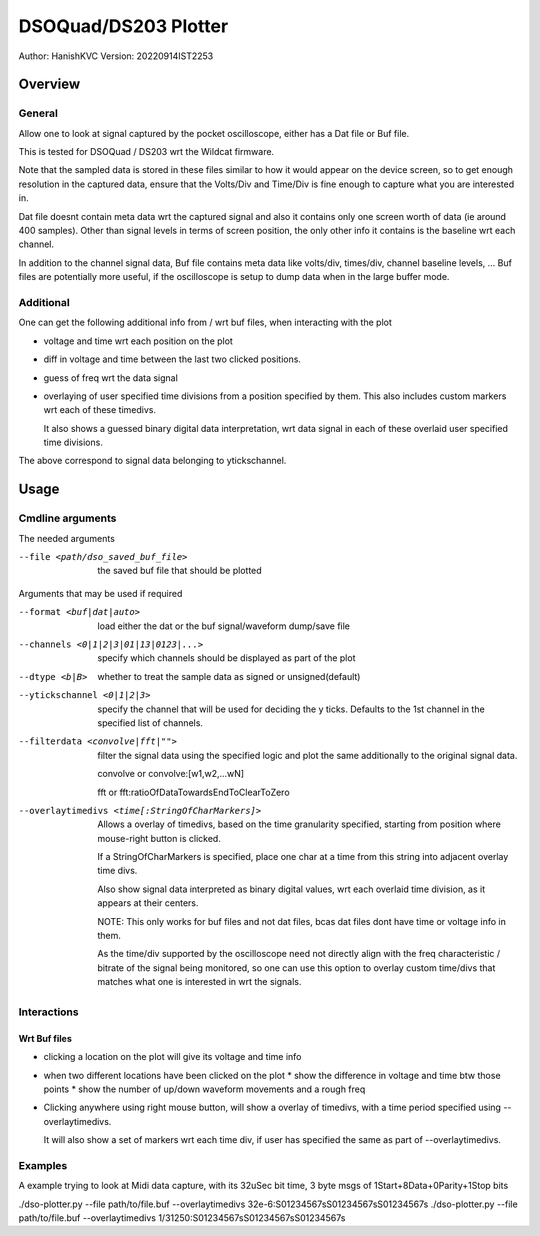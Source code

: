 #######################
DSOQuad/DS203 Plotter
#######################
Author: HanishKVC
Version: 20220914IST2253


Overview
##########

General
=========

Allow one to look at signal captured by the pocket oscilloscope, either
has a Dat file or Buf file.

This is tested for DSOQuad / DS203 wrt the Wildcat firmware.

Note that the sampled data is stored in these files similar to how it
would appear on the device screen, so to get enough resolution in the
captured data, ensure that the Volts/Div and Time/Div is fine enough
to capture what you are interested in.

Dat file doesnt contain meta data wrt the captured signal and also it
contains only one screen worth of data (ie around 400 samples). Other
than signal levels in terms of screen position, the only other info
it contains is the baseline wrt each channel.

In addition to the channel signal data, Buf file contains meta data like
volts/div, times/div, channel baseline levels, ...
Buf files are potentially more useful, if the oscilloscope is setup to
dump data when in the large buffer mode.


Additional
============

One can get the following additional info from / wrt buf files, when
interacting with the plot

* voltage and time wrt each position on the plot

* diff in voltage and time between the last two clicked positions.

* guess of freq wrt the data signal

* overlaying of user specified time divisions from a position specified
  by them. This also includes custom markers wrt each of these timedivs.

  It also shows a guessed binary digital data interpretation, wrt data
  signal in each of these overlaid user specified time divisions.

The above correspond to signal data belonging to ytickschannel.


Usage
########

Cmdline arguments
===================

The needed arguments

--file <path/dso_saved_buf_file>

  the saved buf file that should be plotted

Arguments that may be used if required

--format <buf|dat|auto>

  load either the dat or the buf signal/waveform dump/save file

--channels <0|1|2|3|01|13|0123|...>

  specify which channels should be displayed as part of the plot

--dtype <b|B>

  whether to treat the sample data as signed or unsigned(default)

--ytickschannel <0|1|2|3>

  specify the channel that will be used for deciding the y ticks.
  Defaults to the 1st channel in the specified list of channels.

--filterdata <convolve|fft|"">

  filter the signal data using the specified logic and plot the
  same additionally to the original signal data.

  convolve or convolve:[w1,w2,...wN]

  fft or fft:ratioOfDataTowardsEndToClearToZero

--overlaytimedivs <time[:StringOfCharMarkers]>

  Allows a overlay of timedivs, based on the time granularity
  specified, starting from position where mouse-right button is
  clicked.

  If a StringOfCharMarkers is specified, place one char at a time
  from this string into adjacent overlay time divs.

  Also show signal data interpreted as binary digital values, wrt
  each overlaid time division, as it appears at their centers.

  NOTE: This only works for buf files and not dat files, bcas dat
  files dont have time or voltage info in them.

  As the time/div supported by the oscilloscope need not directly
  align with the freq characteristic / bitrate of the signal being
  monitored, so one can use this option to overlay custom time/divs
  that matches what one is interested in wrt the signals.


Interactions
=============

Wrt Buf files
+++++++++++++++

* clicking a location on the plot will give its voltage and time info

* when two different locations have been clicked on the plot
  * show the difference in voltage and time btw those points
  * show the number of up/down waveform movements and a rough freq

* Clicking anywhere using right mouse button, will show a overlay of
  timedivs, with a time period specified using --overlaytimedivs.

  It will also show a set of markers wrt each time div, if user has
  specified the same as part of --overlaytimedivs.


Examples
==========

A example trying to look at Midi data capture, with its 32uSec bit time, 3 byte msgs of 1Start+8Data+0Parity+1Stop bits

./dso-plotter.py --file path/to/file.buf --overlaytimedivs 32e-6:S01234567sS01234567sS01234567s
./dso-plotter.py --file path/to/file.buf --overlaytimedivs 1/31250:S01234567sS01234567sS01234567s

